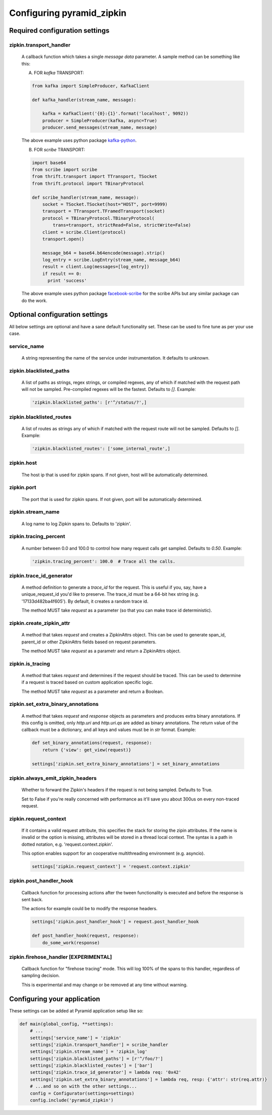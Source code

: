 Configuring pyramid_zipkin
==========================

Required configuration settings
-------------------------------

zipkin.transport_handler
~~~~~~~~~~~~~~~~~~~~~~~~
    A callback function which takes a single `message data` parameter.
    A sample method can be something like this:

    A) FOR `kafka` TRANSPORT:

    .. code-block:: python

        from kafka import SimpleProducer, KafkaClient

        def kafka_handler(stream_name, message):

            kafka = KafkaClient('{0}:{1}'.format('localhost', 9092))
            producer = SimpleProducer(kafka, async=True)
            producer.send_messages(stream_name, message)

    The above example uses python package `kafka-python <https://pypi.python.org/pypi/kafka-python>`_.

    B) FOR `scribe` TRANSPORT:

    .. code-block:: python

        import base64
        from scribe import scribe
        from thrift.transport import TTransport, TSocket
        from thrift.protocol import TBinaryProtocol

        def scribe_handler(stream_name, message):
            socket = TSocket.TSocket(host="HOST", port=9999)
            transport = TTransport.TFramedTransport(socket)
            protocol = TBinaryProtocol.TBinaryProtocol(
                trans=transport, strictRead=False, strictWrite=False)
            client = scribe.Client(protocol)
            transport.open()

            message_b64 = base64.b64encode(message).strip()
            log_entry = scribe.LogEntry(stream_name, message_b64)
            result = client.Log(messages=[log_entry])
            if result == 0:
              print 'success'

    The above example uses python package
    `facebook-scribe <https://pypi.python.org/pypi/facebook-scribe/>`_
    for the scribe APIs but any similar package can do the work.


Optional configuration settings
-------------------------------

All below settings are optional and have a sane default functionality set.
These can be used to fine tune as per your use case.

service_name
~~~~~~~~~~~~~~~
    A string representing the name of the service under instrumentation.
    It defaults to `unknown`.


zipkin.blacklisted_paths
~~~~~~~~~~~~~~~~~~~~~~~~~~~
    A list of paths as strings, regex strings, or compiled regexes, any of
    which if matched with the request path will not be sampled. Pre-compiled
    regexes will be the fastest. Defaults to `[]`. Example:

    .. code-block:: python

        'zipkin.blacklisted_paths': [r'^/status/?',]


zipkin.blacklisted_routes
~~~~~~~~~~~~~~~~~~~~~~~~~
    A list of routes as strings any of which if matched with the request route
    will not be sampled. Defaults to `[]`. Example:

    .. code-block:: python

        'zipkin.blacklisted_routes': ['some_internal_route',]


zipkin.host
~~~~~~~~~~~~~~~~~~
    The host ip that is used for zipkin spans. If not given, host will be
    automatically determined.


zipkin.port
~~~~~~~~~~~~~~~~~~
    The port that is used for zipkin spans. If not given, port will be
    automatically determined.


zipkin.stream_name
~~~~~~~~~~~~~~~~~~
    A log name to log Zipkin spans to. Defaults to 'zipkin'.


zipkin.tracing_percent
~~~~~~~~~~~~~~~~~~~~~~
    A number between 0.0 and 100.0 to control how many request calls get sampled.
    Defaults to `0.50`. Example:

    .. code-block:: python

        'zipkin.tracing_percent': 100.0  # Trace all the calls.


zipkin.trace_id_generator
~~~~~~~~~~~~~~~~~~~~~~~~~
    A method definition to generate a `trace_id` for the request. This is
    useful if you, say, have a unique_request_id you'd like to preserve.
    The trace_id must be a 64-bit hex string (e.g. '17133d482ba4f605').
    By default, it creates a random trace id.

    The method MUST take `request` as a parameter (so that you can make trace
    id deterministic).


zipkin.create_zipkin_attr
~~~~~~~~~~~~~~~~~~~~~~~~~
    A method that takes `request` and creates a ZipkinAttrs object. This
    can be used to generate span_id, parent_id or other ZipkinAttrs fields
    based on request parameters.

    The method MUST take `request` as a parametr and return a ZipkinAttrs
    object.


zipkin.is_tracing
~~~~~~~~~~~~~~~~~
    A method that takes `request` and determines if the request should be
    traced. This can be used to determine if a request is traced based on
    custom application specific logic.

    The method MUST take `request` as a parameter and return a Boolean.


zipkin.set_extra_binary_annotations
~~~~~~~~~~~~~~~~~~~~~~~~~~~~~~~~~~~
    A method that takes `request` and `response` objects as parameters
    and produces extra binary annotations. If this config is omitted,
    only `http.uri` and `http.uri.qs` are added as binary annotations.
    The return value of the callback must be a dictionary, and all keys
    and values must be in `str` format. Example:

    .. code-block:: python

        def set_binary_annotations(request, response):
            return {'view': get_view(request)}

        settings['zipkin.set_extra_binary_annotations'] = set_binary_annotations


zipkin.always_emit_zipkin_headers
~~~~~~~~~~~~~~~~~~~~~~~~~~~~~~~~~
    Whether to forward the Zipkin's headers if the request is not being
    sampled. Defaults to True.

    Set to False if you're really concerned with performance as it'll save you
    about 300us on every non-traced request.


zipkin.request_context
~~~~~~~~~~~~~~~~~~~~~~
    If it contains a valid request attribute, this specifies the stack
    for storing the zipin attributes. If the name is invalid or the option
    is missing, attributes will be stored in a thread local context.
    The syntax is a path in dotted notation, e.g. 'request.context.zipkin'.

    This option enables support for an cooperative multithreading environment
    (e.g. asyncio).

    .. code-block:: python

        settings['zipkin.request_context'] = 'request.context.zipkin'


zipkin.post_handler_hook
~~~~~~~~~~~~~~~~~~~~~~~~~~~~~~~~~~~~~~
    Callback function for processing actions after the tween functionality
    is executed and before the response is sent back.

    The actions for example could be to modify the response headers.

    .. code-block:: python

        settings['zipkin.post_handler_hook'] = request.post_handler_hook

        def post_handler_hook(request, response):
            do_some_work(response)


zipkin.firehose_handler [EXPERIMENTAL]
~~~~~~~~~~~~~~~~~~~~~~~~~~~~~~~~~~~~~~
    Callback function for "firehose tracing" mode. This will log 100% of the
    spans to this handler, regardless of sampling decision.

    This is experimental and may change or be removed at any time without warning.


Configuring your application
----------------------------

These settings can be added at Pyramid application setup like so:

.. code-block:: python

        def main(global_config, **settings):
            # ...
            settings['service_name'] = 'zipkin'
            settings['zipkin.transport_handler'] = scribe_handler
            settings['zipkin.stream_name'] = 'zipkin_log'
            settings['zipkin.blacklisted_paths'] = [r'^/foo/?']
            settings['zipkin.blacklisted_routes'] = ['bar']
            settings['zipkin.trace_id_generator'] = lambda req: '0x42'
            settings['zipkin.set_extra_binary_annotations'] = lambda req, resp: {'attr': str(req.attr)}
            # ...and so on with the other settings...
            config = Configurator(settings=settings)
            config.include('pyramid_zipkin')
